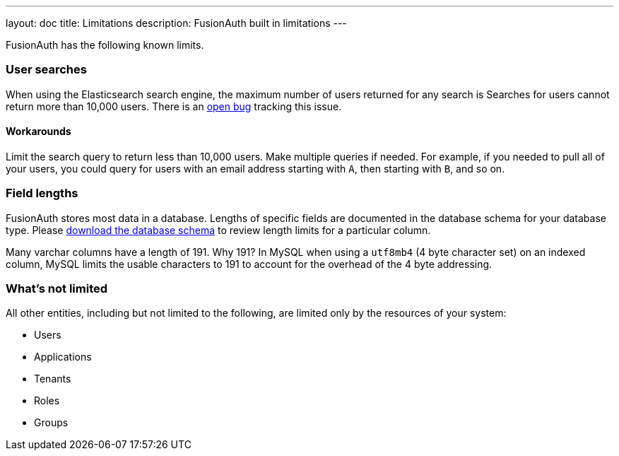 ---
layout: doc
title: Limitations
description: FusionAuth built in limitations
---

FusionAuth has the following known limits.

=== User searches

When using the Elasticsearch search engine, the maximum number of users returned for any search is Searches for users cannot return more than 10,000 users. There is an https://github.com/FusionAuth/fusionauth-issues/issues/494[open bug] tracking this issue.

==== Workarounds

Limit the search query to return less than 10,000 users. Make multiple queries if needed. For example, if you needed to pull all of your users, you could query for users with an email address starting with `A`, then starting with `B`, and so on.

=== Field lengths

FusionAuth stores most data in a database. Lengths of specific fields are documented in the database schema for your database type. Please link:/direct-download[download the database schema] to review length limits for a particular column.

Many varchar columns have a length of 191. Why 191? In MySQL when using a `utf8mb4` (4 byte character set) on an indexed column, MySQL limits the usable characters to 191 to account for the overhead of the 4 byte addressing. 

=== What's not limited

All other entities, including but not limited to the following, are limited only by the resources of your system:

* Users
* Applications
* Tenants
* Roles
* Groups
